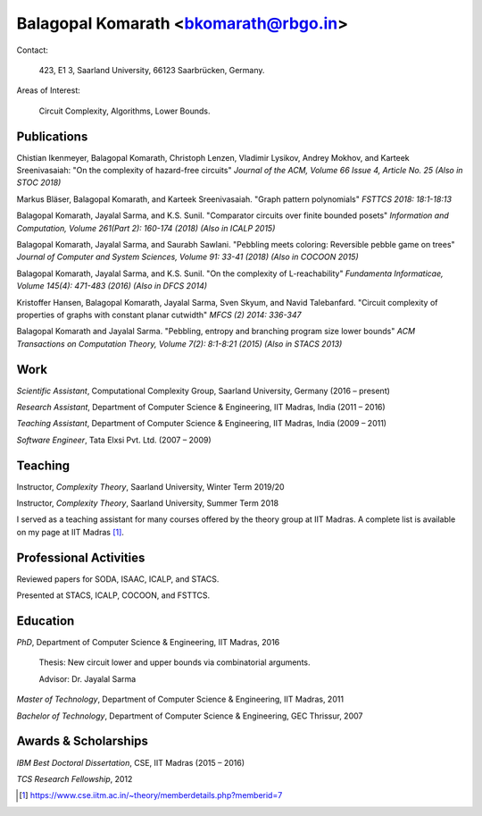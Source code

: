 ======================================
Balagopal Komarath <bkomarath@rbgo.in>
======================================

Contact:

  423, E1 3, Saarland University, 66123 Saarbrücken, Germany.

Areas of Interest:

  Circuit Complexity, Algorithms, Lower Bounds.

Publications
------------

Chistian Ikenmeyer, Balagopal Komarath, Christoph Lenzen,
Vladimir Lysikov, Andrey Mokhov, and Karteek Sreenivasaiah: "On
the complexity of hazard-free circuits" *Journal of the ACM,
Volume 66 Issue 4, Article No. 25 (Also in STOC 2018)*

Markus Bläser, Balagopal Komarath, and Karteek Sreenivasaiah.
"Graph pattern polynomials" *FSTTCS 2018: 18:1-18:13*

Balagopal Komarath, Jayalal Sarma, and K.S. Sunil. "Comparator
circuits over finite bounded posets" *Information and
Computation, Volume 261(Part 2): 160-174 (2018) (Also in ICALP
2015)*

Balagopal Komarath, Jayalal Sarma, and Saurabh Sawlani. "Pebbling
meets coloring: Reversible pebble game on trees" *Journal of
Computer and System Sciences, Volume 91: 33-41 (2018) (Also in
COCOON 2015)*

Balagopal Komarath, Jayalal Sarma, and K.S. Sunil. "On the
complexity of L-reachability" *Fundamenta Informaticae, Volume
145(4): 471-483 (2016) (Also in DFCS 2014)*

Kristoffer Hansen, Balagopal Komarath, Jayalal Sarma, Sven Skyum,
and Navid Talebanfard. "Circuit complexity of properties of
graphs with constant planar cutwidth" *MFCS (2) 2014: 336-347*

Balagopal Komarath and Jayalal Sarma. "Pebbling, entropy and
branching program size lower bounds" *ACM Transactions on
Computation Theory, Volume 7(2): 8:1-8:21 (2015) (Also in STACS
2013)*

Work
----

*Scientific Assistant*, Computational Complexity Group, Saarland
University, Germany (2016 – present)

*Research Assistant*, Department of Computer Science &
Engineering, IIT Madras, India (2011 – 2016)

*Teaching Assistant*,  Department of Computer Science &
Engineering, IIT Madras, India (2009 – 2011)

*Software Engineer*, Tata Elxsi Pvt. Ltd. (2007 – 2009)

Teaching
--------

Instructor, *Complexity Theory*, Saarland University, Winter Term
2019/20

Instructor, *Complexity Theory*, Saarland University, Summer Term
2018

I served as a teaching assistant for many courses offered by the
theory group at IIT Madras. A complete list is available on my
page at IIT Madras [1]_.

Professional Activities
-----------------------

Reviewed papers for SODA, ISAAC, ICALP, and STACS.

Presented at STACS, ICALP, COCOON, and FSTTCS.

Education
---------

*PhD*, Department of Computer Science & Engineering, IIT Madras,
2016

  Thesis: New circuit lower and upper bounds via combinatorial
  arguments.

  Advisor: Dr. Jayalal Sarma

*Master of Technology*, Department of Computer Science &
Engineering, IIT Madras, 2011

*Bachelor of Technology*, Department of Computer Science &
Engineering, GEC Thrissur, 2007

Awards & Scholarships
---------------------

*IBM Best Doctoral Dissertation*, CSE, IIT Madras (2015 – 2016)

*TCS Research Fellowship*, 2012

.. [1] https://www.cse.iitm.ac.in/~theory/memberdetails.php?memberid=7
